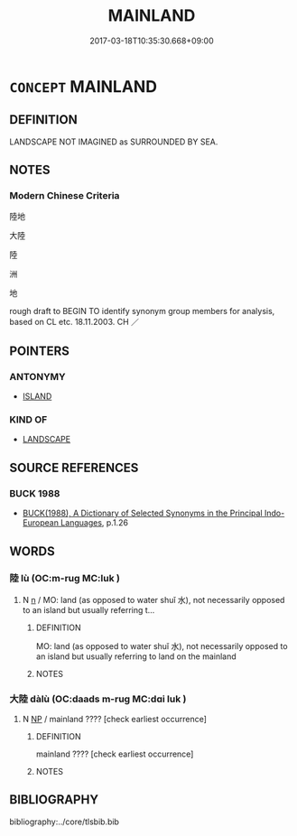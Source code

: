 # -*- mode: mandoku-tls-view -*-
#+TITLE: MAINLAND
#+DATE: 2017-03-18T10:35:30.668+09:00        
#+STARTUP: content
* =CONCEPT= MAINLAND
:PROPERTIES:
:CUSTOM_ID: uuid-efdc4b8f-69b3-48e3-aa30-530327da0efe
:TR_ZH: 大陸
:END:
** DEFINITION

LANDSCAPE NOT IMAGINED as SURROUNDED BY SEA.

** NOTES

*** Modern Chinese Criteria
陸地

大陸

陸

洲

地

rough draft to BEGIN TO identify synonym group members for analysis, based on CL etc. 18.11.2003. CH ／

** POINTERS
*** ANTONYMY
 - [[tls:concept:ISLAND][ISLAND]]

*** KIND OF
 - [[tls:concept:LANDSCAPE][LANDSCAPE]]

** SOURCE REFERENCES
*** BUCK 1988
 - [[cite:BUCK-1988][BUCK(1988), A Dictionary of Selected Synonyms in the Principal Indo-European Languages]], p.1.26

** WORDS
   :PROPERTIES:
   :VISIBILITY: children
   :END:
*** 陸 lù (OC:m-ruɡ MC:luk )
:PROPERTIES:
:CUSTOM_ID: uuid-7e2f0558-0a88-424c-9e43-3bd8b65db1d2
:Char+: 陸(170,8/11) 
:GY_IDS+: uuid-a1f0cce7-4054-432f-83f9-0bc4b0347a96
:PY+: lù     
:OC+: m-ruɡ     
:MC+: luk     
:END: 
**** N [[tls:syn-func::#uuid-8717712d-14a4-4ae2-be7a-6e18e61d929b][n]] / MO: land (as opposed to water shuǐ 水), not necessarily opposed to an island but usually referring t...
:PROPERTIES:
:CUSTOM_ID: uuid-3a403484-6f50-4fba-9826-c6ec1b7e8509
:END:
****** DEFINITION

MO: land (as opposed to water shuǐ 水), not necessarily opposed to an island but usually referring to land on the mainland

****** NOTES

*** 大陸 dàlù (OC:daads m-ruɡ MC:dɑi luk )
:PROPERTIES:
:CUSTOM_ID: uuid-66a60cf2-c078-4f5d-af42-050a090d011d
:Char+: 大(37,0/3) 陸(170,8/11) 
:GY_IDS+: uuid-ae3f9bb5-89cd-46d2-bc7a-cb2ef0e9d8d8 uuid-a1f0cce7-4054-432f-83f9-0bc4b0347a96
:PY+: dà lù    
:OC+: daads m-ruɡ    
:MC+: dɑi luk    
:END: 
**** N [[tls:syn-func::#uuid-a8e89bab-49e1-4426-b230-0ec7887fd8b4][NP]] / mainland ???? [check earliest occurrence]
:PROPERTIES:
:CUSTOM_ID: uuid-c5174ba9-23ca-42ef-8e43-57b5bd6f23d4
:END:
****** DEFINITION

mainland ???? [check earliest occurrence]

****** NOTES

** BIBLIOGRAPHY
bibliography:../core/tlsbib.bib

